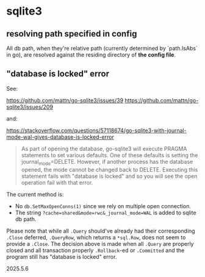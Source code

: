 * sqlite3

** resolving path specified in config

All db path, when they're relative path (currently determined by `path.IsAbs` in go), are resolved against the residing directory of *the config file*.

** "database is locked" error

See:

https://github.com/mattn/go-sqlite3/issues/39
https://github.com/mattn/go-sqlite3/issues/209

and:

https://stackoverflow.com/questions/57118674/go-sqlite3-with-journal-mode-wal-gives-database-is-locked-error

#+begin_quote
As part of opening the database, go-sqlite3 will execute PRAGMA statements to set various defaults. One of these defaults is setting the journal_mode=DELETE. However, if another process has the database opened, the mode cannot be changed back to DELETE. Executing this statement fails with "database is locked" and so you will see the open operation fail with that error.
#+end_quote

The current method is:

+ No =db.SetMaxOpenConns(1)= since we rely on multiple open connection.
+ The string =?cache=shared&mode=rwc&_journal_mode=WAL= is added to sqlite db path.

Please note that while all =.Query= should've already had their corresponding =.Close= deferred, =.QueryRow=, which returns a =*sql.Row=, does not seem to provide a =.Close=. The decision above is made when all =.Query= are properly closed and all transaction properly =.Rollback=-ed or =.Committed= and the program still has "database is locked" error.

2025.5.6

